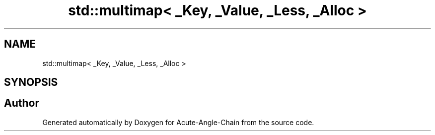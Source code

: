 .TH "std::multimap< _Key, _Value, _Less, _Alloc >" 3 "Sun Jun 3 2018" "Acute-Angle-Chain" \" -*- nroff -*-
.ad l
.nh
.SH NAME
std::multimap< _Key, _Value, _Less, _Alloc >
.SH SYNOPSIS
.br
.PP


.SH "Author"
.PP 
Generated automatically by Doxygen for Acute-Angle-Chain from the source code\&.
